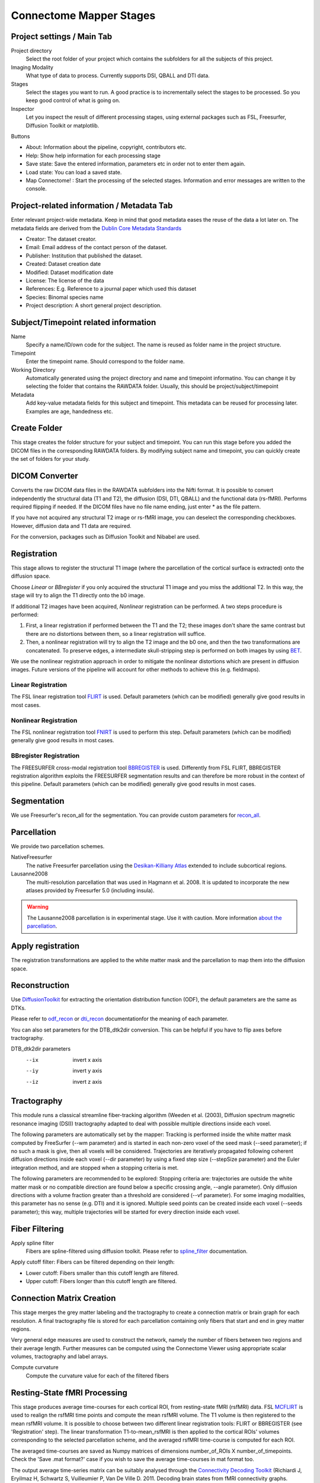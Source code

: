 ========================
Connectome Mapper Stages
========================

Project settings / Main Tab
---------------------------

.. image:: images/maintab_120.png

Project directory
    Select the root folder of your project which contains the subfolders for all the subjects of this project.
Imaging Modality
    What type of data to process. Currently supports DSI, QBALL and DTI data.

Stages
    Select the stages you want to run. A good practice is to incrementally select the stages to be processed. So you keep good control of what is going on.
Inspector
    Let you inspect the result of different processing stages, using external packages such as FSL, Freesurfer, Diffusion Toolkit or matplotlib.

Buttons

* About: Information about the pipeline, copyright, contributors etc.
* Help: Show help information for each processing stage
* Save state: Save the entered information, parameters etc in order not to enter them again.
* Load state: You can load a saved state.
* Map Connectome! : Start the processing of the selected stages. Information and error messages are written to the console.


Project-related information / Metadata Tab
------------------------------------------

.. image:: images/metadata_120.png

Enter relevant project-wide metadata. Keep in mind that good metadata eases the reuse of the data a lot later on. The
metadata fields are derived from the `Dublin Core Metadata Standards <http://dublincore.org/documents/dcmi-terms/>`_

* Creator: The dataset creator.
* Email: Email address of the contact person of the dataset.
* Publisher: Institution that published the dataset.
* Created: Dataset creation date
* Modified: Dataset modification date
* License: The license of the data
* References: E.g. Reference to a journal paper which used this dataset
* Species: Binomal species name
* Project description: A short general project description.


Subject/Timepoint related information
-------------------------------------

.. image:: images/subject_120.png

Name
    Specify a name/ID/own code for the subject. The name is reused as folder name in the project structure.

Timepoint
    Enter the timepoint name. Should correspond to the folder name.

Working Directory
    Automatically generated using the project directory and name and timepoint informatino. You can change it by selecting
    the folder that contains the RAWDATA folder. Usually, this should be project/subject/timepoint

Metadata
    Add key-value metadata fields  for this subject and timepoint. This metadata can be reused for processing later.
    Examples are age, handedness etc.


Create Folder
-------------

This stage creates the folder structure for your subject and timepoint. You can run this stage before you added
the DICOM files in the corresponding RAWDATA folders. By modifying subject name and timepoint, you can quickly create
the set of folders for your study.

DICOM Converter
---------------

.. image:: images/dicomconverter_120.png

Converts the raw DICOM data files in the RAWDATA subfolders into the Nifti format. It is possible to convert independently
the structural data (T1 and T2), the diffusion (DSI, DTI, QBALL) and the functional data (rs-fMRI). Performs required flipping if needed.
If the DICOM files have no file name ending, just enter * as the file pattern.

If you have not acquired any structural T2 image or rs-fMRI image, you can deselect the corresponding checkboxes. However, diffusion data and T1 data are required.

For the conversion, packages such as Diffusion Toolkit and Nibabel are used.

Registration
------------

.. image:: images/registration_120.png

This stage allows to register the structural T1 image (where the parcellation of the cortical surface is extracted) onto the diffusion space.

Choose *Linear* or *BBregister* if you only acquired the structural T1 image and you miss the additional T2. In this way, the stage will
try to align the T1 directly onto the b0 image.

If additional T2 images have been acquired, *Nonlinear* registration can be performed. A two steps procedure is performed:

1) First, a linear registration if performed between the T1 and the T2; these images don't share the same contrast but
   there are no distortions between them, so a linear registration will suffice.
2) Then, a nonlinear registration will try to align the T2 image and the b0 one, and then the two transformations are concatenated.
   To preserve edges, a intermediate skull-stripping step is performed on both images by using `BET <http://www.fmrib.ox.ac.uk/fsl/bet2/index.html>`_.

We use the nonlinear registration approach in order to mitigate the nonlinear distortions which are present in diffusion images.
Future versions of the pipeline will account for other methods to achieve this (e.g. fieldmaps).

Linear Registration
~~~~~~~~~~~~~~~~~~~
The FSL linear registration tool `FLIRT <http://www.fmrib.ox.ac.uk/fsl/flirt/index.html>`_ is used.
Default parameters (which can be modified) generally give good results in most cases.


Nonlinear Registration
~~~~~~~~~~~~~~~~~~~~~~
The FSL nonlinear registration tool `FNIRT <http://www.fmrib.ox.ac.uk/fsl/fnirt/index.html>`_ is used to perform this step.
Default parameters (which can be modified) generally give good results in most cases.


BBregister Registration
~~~~~~~~~~~~~~~~~~~~~~~
The FREESURFER cross-modal registration tool `BBREGISTER <http://surfer.nmr.mgh.harvard.edu/fswiki/bbregister>`_ is used.
Differently from FSL FLIRT, BBREGISTER registration algorithm exploits the FREESURFER segmentation results and can therefore be more robust in the context of this pipeline.
Default parameters (which can be modified) generally give good results in most cases.

Segmentation
------------
We use Freesurfer's recon_all for the segmentation. You can provide custom parameters for `recon_all <http://surfer.nmr.mgh.harvard.edu/fswiki/recon-all>`_.

Parcellation
------------

.. image:: images/parcellation_120.png

We provide two parcellation schemes.

NativeFreesurfer
    The native Freesurfer parcellation using the `Desikan-Killiany Atlas <http://surfer.nmr.mgh.harvard.edu/fswiki/CorticalParcellation>`_
    extended to include subcortical regions.

Lausanne2008
    The multi-resolution parcellation that was used in Hagmann et al. 2008. It is updated to incorporate
    the new atlases provided by Freesurfer 5.0 (including insula).

.. warning::
    The Lausanne2008 parcellation is in experimental stage. Use it with caution. More information `about the parcellation <http://github.com/LTS5/cmp/blob/master/cmp/data/parcellation/lausanne2008/ParcellationLausanne2008.xls>`_.


Apply registration
------------------

The registration transformations are applied to the white matter mask and the parcellation to map them into the diffusion space.

Reconstruction
--------------

.. image:: images/reconstruction_120.png

Use `DiffusionToolkit <http://www.trackvis.org/dtk/>`_ for extracting the orientation distribution function (ODF), the default parameters are the same as DTKs.

Please refer to `odf_recon <http://www.trackvis.org/dtk/?subsect=script#odf_recon>`_ or
`dti_recon <http://www.trackvis.org/dtk/?subsect=script#dti_recon>`_ documentationfor the meaning of each parameter.

You can also set parameters for the DTB_dtk2dir conversion. This can be helpful if you have to flip axes before tractography.

DTB_dtk2dir parameters
    --ix                  invert x axis
    --iy                  invert y axis
    --iz                  invert z axis


Tractography
------------

.. image:: images/tractography_120.png

This module runs a classical streamline fiber-tracking algorithm (Weeden et al. (2003), Diffusion spectrum magnetic resonance imaging (DSI))
tractography adapted to deal with possible multiple directions inside each voxel.

The following parameters are automatically set by the mapper:
Tracking is performed inside the white matter mask computed by FreeSurfer (--wm parameter) and is started in each non-zero
voxel of the seed mask (--seed parameter); if no such a mask is give, then all voxels will be considered.
Trajectories are iteratively propagated following coherent diffusion directions inside each voxel (--dir parameter) by using a fixed step size
(--stepSize parameter) and the Euler integration method, and are stopped when a stopping criteria is met.

The following parameters are recommended to be explored:
Stopping criteria are: trajectories are outside the white matter mask or no compatible direction are found below a specific crossing angle, --angle parameter).
Only diffusion directions with a volume fraction greater than a threshold are considered (--vf parameter).
For some imaging modalities, this parameter has no sense (e.g. DTI) and it is ignored.
Multiple seed points can be created inside each voxel (--seeds parameter); this way, multiple trajectories
will be started for every direction inside each voxel.


Fiber Filtering
---------------

.. image:: images/fiberfiltering_120.png

Apply spline filter
    Fibers are spline-filtered using diffusion toolkit. Please refer to `spline_filter <http://www.trackvis.org/dtk/?subsect=script#spline_filter>`_ documentation.

Apply cutoff filter: Fibers can be filtered depending on their length:

* Lower cutoff: Fibers smaller than this cutoff length are filtered.
* Upper cutoff: Fibers longer than this cutoff length are filtered.

Connection Matrix Creation
--------------------------

This stage merges the grey matter labeling and the tractography to create a connection matrix or brain graph for each
resolution. A final tractography file is stored for each parcellation containing only fibers that start and end
in grey matter regions.

Very general edge measures are used to construct the network, namely the number of fibers between two regions and their
average length. Further measures can be computed using the Connectome Viewer using appropriate scalar volumes, tractography
and label arrays.

Compute curvature
    Compute the curvature value for each of the filtered fibers

Resting-State fMRI Processing 
-----------------------------

.. image:: images/rsfMRI_120.png

This stage produces average time-courses for each cortical ROI, from resting-state fMRI (rsfMRI) data. 
FSL `MCFLIRT <http://www.fmrib.ox.ac.uk/fsl/mcflirt/index.html>`_ is used to realign the rsfMRI time points and compute the mean rsfMRI volume. 
The T1 volume is then registered to the mean rsfMRI volume. It is possible to choose between two different linear registration tools: FLIRT or BBREGISTER (see 'Registration' step).
The linear transformation T1-to-mean_rsfMRI is then applied to the cortical ROIs' volumes corresponding to the selected parcellation scheme, 
and the averaged rsfMRI time-course is computed for each ROI.

The averaged time-courses are saved as Numpy matrices of dimensions number_of_ROIs X number_of_timepoints. Check the 'Save .mat format?' case if you wish to save the average time-courses in mat format too. 

The output average time-series matrix can be suitably analysed through the `Connectivity Decoding Toolkit <http://miplab.epfl.ch/richiardi/software.php>`_ (Richiardi J, Eryilmaz H, Schwartz S, Vuilleumier P, 
Van De Ville D. 2011. Decoding brain states from fMRI connectivity graphs. Neuroimage 56: 616-626). In this case, check the 'Save .mat format?' option, then import the matrices directly into Matlab 
Fand use them to feed the Brain Decoding Toolkit' function 'connectivityDecoding_filtering'.

Connectome File Format Converter
--------------------------------

.. image:: images/cffconverter_120.png

Raw and processed data are stored in the connectome file for further analysis in the Connectome Viewer or elsewhere.

All connectomes
    All the connectivity information for the different resolutions.

Original Tractography
    The unfiltered tractography result as produced by DTB_streamline.

Filtered Tractography
    The tractography result after potential spline and length cutoff filtering.

Filtered fiber arrays
    The filtered tractography contains also so-called orphan fibers, which are
    fibers that do not start or end in grey matter voxels. The filtered fiber arrays
    contain are NumPy arrays labeling the individual fibers as orphans (-1) or connection
    two regions.

Final Tractography and Labels
    For each parcellation/resolution, a tractography files and a corresponding fiber
    label array is produced. The tractography contains much less fibers, because orphan
    fibers are filtered out, and only fibers to contribute to the final connection matrix
    are shown.

Scalar Maps
    For DSI datasets, we provide the computation of a few scalar maps based on the reconstructed
    Orientation Density Functions (ODF) that might be relevant in comparing subjects.
    We provide GFA, skewness, kurtosis and P0 maps.

Raw Diffusion data
    Store the raw diffusion data in Nifti format. Beware that Nifti files do not contain
    all the information from the DICOM series.

Raw T1 data
    Store the raw T1 data in Nifti format.

Raw T2 data
    Store the raw T2 data in Nifti format if available.

Parcellation Volumes
    Store the segmentation and parcellation results (Freesurfer aseg, white matter, ROI parcellation in
    T1 and diffusion space.

Surfaces
    Store the surfaces extracted by Freesurfer in Gifti format.


Configuration
-------------

.. image:: images/configuration_120.png

E-Mail notification
    If you have installed an SMTP server, you can enter a list of email addresses to which an email is sent after the completion of a stage.
    On Ubuntu, you can for instance use `Postfix <https://help.ubuntu.com/community/Postfix>`_.

Environment variables
    They are recognized by your current .bashrc settings. These fields should not be empty, otherwise you have to add the
    missing environment variables in your environment. Changing the paths only in this option is not sufficient.

.. warning::
    If you want to explore the pipeline parameters, beware that the output of the stages will be overwritten.
    Alternatively, you can duplicate the data folders.
